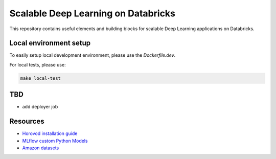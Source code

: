 Scalable Deep Learning on Databricks
====================================

This repository contains useful elements and building blocks for scalable Deep Learning applications on Databricks.

|build| |codecov| |black|

.. |build| image:: https://img.shields.io/github/workflow/status/renardeinside/dbx_scalable_dl/CI%20pipeline/main?style=for-the-badge
    :alt: GitHub Workflow Status
    :target: https://github.com/renardeinside/dbx_scalable_dl/actions/workflows/onpush.yml


.. |black| image:: https://img.shields.io/badge/code%20style-black-000000.svg?style=for-the-badge
    :target: https://github.com/psf/black
    :alt: We use black for formatting

.. |codecov| image:: https://img.shields.io/codecov/c/github/renardeinside/dbx_scalable_dl/main?style=for-the-badge&token=P9CiNFvruh
    :alt: Codecov branch


Local environment setup
-----------------------


To easily setup local development environment, please use the `Dockerfile.dev`. 

For local tests, please use:

.. code-block::

    make local-test

TBD
---

- add deployer job


Resources
---------

* `Horovod installation guide <https://horovod.readthedocs.io/en/stable/install_include.html>`_
* `MLflow custom Python Models <https://mlflow.org/docs/1.6.0/python_api/mlflow.pyfunc.html>`_
* `Amazon datasets <https://nijianmo.github.io/amazon/index.html>`_